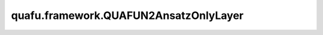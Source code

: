 quafu.framework.QUAFUN2AnsatzOnlyLayer
=========================================

.. py:class:: quafu.framework.QUAFUN2AnsatzOnlyLayer(expectation_with_grad, weight='normal')

    仅包含ansatz线路的量子神经网络，ansatz线路的参数是可训练的参数，网络输出测量值的模方。

    参数：
        - **expectation_with_grad** (GradOpsWrapper) - 梯度算子，接收encoder数据和ansatz数据，并返回期望值和参数相对于期望的梯度值。
        - **weight** (Union[Tensor, str, Initializer, numbers.Number]) - 卷积核的初始化器。它可以是Tensor、字符串、Initializer或数字。指定字符串时，可以使用 ``'TruncatedNormal'``、 ``'Normal'``、 ``'Uniform'``、 ``'HeUniform'`` 和 ``'XavierUniform'`` 分布以及常量'One'和'Zero'分布中的值。支持别名 ``'xavier_uniform'``、 ``'he_uniform'``、 ``'ones'`` 和 ``'zeros'``。同时支持大写和小写。有关更多详细信息，请参阅Initializer的值。默认值： ``'normal'``。

    输入：
        - **enc_data** (Tensor) - encoder数据，即要编码为量子态的Tensor。

    输出：
        Tensor，hamiltonian的期望值。

    异常：
        - **ValueError** - 如果 `weight` 的shape长度不等于1，并且 `weight` 的shape[0]不等于 `weight_size`。
